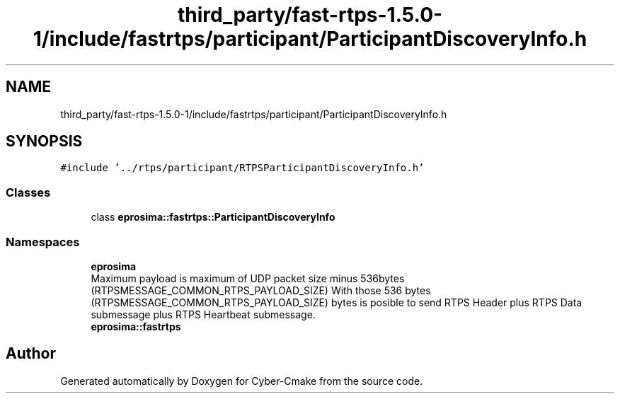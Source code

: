 .TH "third_party/fast-rtps-1.5.0-1/include/fastrtps/participant/ParticipantDiscoveryInfo.h" 3 "Sun Sep 3 2023" "Version 8.0" "Cyber-Cmake" \" -*- nroff -*-
.ad l
.nh
.SH NAME
third_party/fast-rtps-1.5.0-1/include/fastrtps/participant/ParticipantDiscoveryInfo.h
.SH SYNOPSIS
.br
.PP
\fC#include '\&.\&./rtps/participant/RTPSParticipantDiscoveryInfo\&.h'\fP
.br

.SS "Classes"

.in +1c
.ti -1c
.RI "class \fBeprosima::fastrtps::ParticipantDiscoveryInfo\fP"
.br
.in -1c
.SS "Namespaces"

.in +1c
.ti -1c
.RI " \fBeprosima\fP"
.br
.RI "Maximum payload is maximum of UDP packet size minus 536bytes (RTPSMESSAGE_COMMON_RTPS_PAYLOAD_SIZE) With those 536 bytes (RTPSMESSAGE_COMMON_RTPS_PAYLOAD_SIZE) bytes is posible to send RTPS Header plus RTPS Data submessage plus RTPS Heartbeat submessage\&. "
.ti -1c
.RI " \fBeprosima::fastrtps\fP"
.br
.in -1c
.SH "Author"
.PP 
Generated automatically by Doxygen for Cyber-Cmake from the source code\&.
